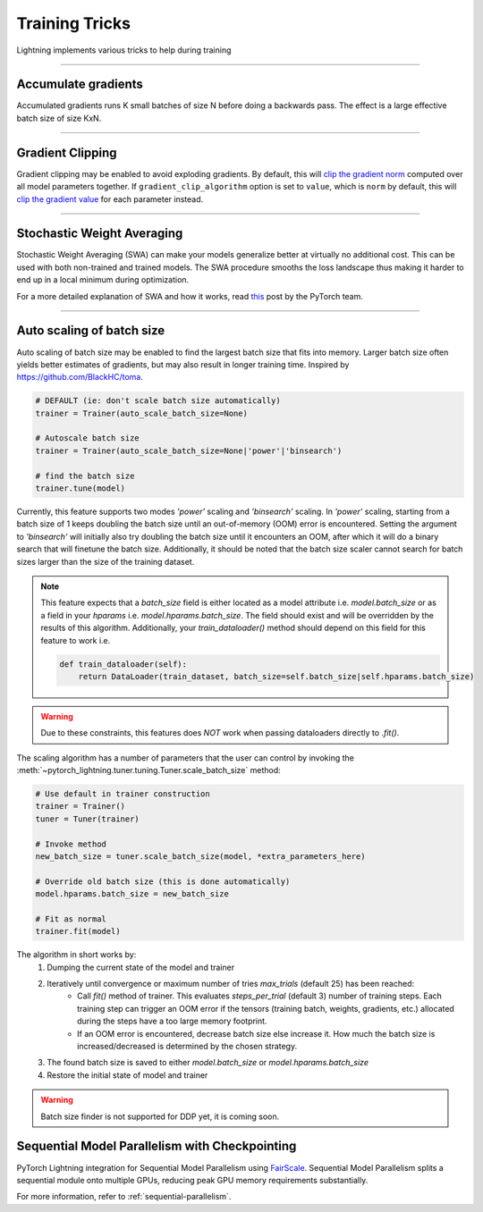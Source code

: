 .. testsetup:: *

    from pytorch_lightning.trainer.trainer import Trainer

.. _training_tricks:

Training Tricks
================
Lightning implements various tricks to help during training

----------

Accumulate gradients
--------------------
Accumulated gradients runs K small batches of size N before doing a backwards pass.
The effect is a large effective batch size of size KxN.

.. seealso:: :class:`~pytorch_lightning.trainer.trainer.Trainer`

.. testcode::

    # DEFAULT (ie: no accumulated grads)
    trainer = Trainer(accumulate_grad_batches=1)

----------

Gradient Clipping
-----------------
Gradient clipping may be enabled to avoid exploding gradients. By default, this will `clip the gradient norm
<https://pytorch.org/docs/stable/nn.html#torch.nn.utils.clip_grad_norm_>`_ computed over all model parameters together.
If ``gradient_clip_algorithm`` option is set to ``value``, which is ``norm`` by default, this will
`clip the gradient value <https://pytorch.org/docs/stable/nn.html#torch.nn.utils.clip_grad_value_>`_ for each parameter instead.

.. seealso:: :class:`~pytorch_lightning.trainer.trainer.Trainer`

.. testcode::

    # DEFAULT (ie: don't clip)
    trainer = Trainer(gradient_clip_val=0)

    # clip gradients with norm above 0.5
    trainer = Trainer(gradient_clip_val=0.5)

    # clip gradients with value above 0.5
    # gradient_clip_algorithm types => :class:`~pytorch_lightning.utilities.enums.GradClipAlgorithmType`
    trainer = Trainer(gradient_clip_val=0.5, gradient_clip_algorithm='value')

----------

Stochastic Weight Averaging
---------------------------
Stochastic Weight Averaging (SWA) can make your models generalize better at virtually no additional cost.
This can be used with both non-trained and trained models. The SWA procedure smooths the loss landscape thus making
it harder to end up in a local minimum during optimization.

For a more detailed explanation of SWA and how it works,
read `this <https://pytorch.org/blog/pytorch-1.6-now-includes-stochastic-weight-averaging>`__ post by the PyTorch team.

.. seealso:: :class:`~pytorch_lightning.callbacks.StochasticWeightAveraging` (Callback)

.. testcode::

    # Enable Stochastic Weight Averaging
    trainer = Trainer(stochastic_weight_avg=True)

----------

Auto scaling of batch size
--------------------------
Auto scaling of batch size may be enabled to find the largest batch size that fits into
memory. Larger batch size often yields better estimates of gradients, but may also result in
longer training time. Inspired by https://github.com/BlackHC/toma.

.. seealso:: :class:`~pytorch_lightning.trainer.trainer.Trainer`

.. code-block:: python

    # DEFAULT (ie: don't scale batch size automatically)
    trainer = Trainer(auto_scale_batch_size=None)

    # Autoscale batch size
    trainer = Trainer(auto_scale_batch_size=None|'power'|'binsearch')

    # find the batch size
    trainer.tune(model)

Currently, this feature supports two modes `'power'` scaling and `'binsearch'`
scaling. In `'power'` scaling, starting from a batch size of 1 keeps doubling
the batch size until an out-of-memory (OOM) error is encountered. Setting the
argument to `'binsearch'` will initially also try doubling the batch size until
it encounters an OOM, after which it will do a binary search that will finetune the
batch size. Additionally, it should be noted that the batch size scaler cannot
search for batch sizes larger than the size of the training dataset.


.. note::

    This feature expects that a `batch_size` field is either located as a model attribute
    i.e. `model.batch_size` or as a field in your `hparams` i.e. `model.hparams.batch_size`.
    The field should exist and will be overridden by the results of this algorithm.
    Additionally, your `train_dataloader()` method should depend on this field
    for this feature to work i.e.

    .. code-block:: python

        def train_dataloader(self):
            return DataLoader(train_dataset, batch_size=self.batch_size|self.hparams.batch_size)

.. warning::

    Due to these constraints, this features does *NOT* work when passing dataloaders directly
    to `.fit()`.

The scaling algorithm has a number of parameters that the user can control by
invoking the :meth:`~pytorch_lightning.tuner.tuning.Tuner.scale_batch_size` method:

.. code-block:: python

    # Use default in trainer construction
    trainer = Trainer()
    tuner = Tuner(trainer)

    # Invoke method
    new_batch_size = tuner.scale_batch_size(model, *extra_parameters_here)

    # Override old batch size (this is done automatically)
    model.hparams.batch_size = new_batch_size

    # Fit as normal
    trainer.fit(model)

The algorithm in short works by:
    1. Dumping the current state of the model and trainer
    2. Iteratively until convergence or maximum number of tries `max_trials` (default 25) has been reached:
        - Call `fit()` method of trainer. This evaluates `steps_per_trial` (default 3) number of
          training steps. Each training step can trigger an OOM error if the tensors
          (training batch, weights, gradients, etc.) allocated during the steps have a
          too large memory footprint.
        - If an OOM error is encountered, decrease batch size else increase it.
          How much the batch size is increased/decreased is determined by the chosen
          strategy.
    3. The found batch size is saved to either `model.batch_size` or `model.hparams.batch_size`
    4. Restore the initial state of model and trainer

.. warning:: Batch size finder is not supported for DDP yet, it is coming soon.


Sequential Model Parallelism with Checkpointing
---------------------------------------------------------------------
PyTorch Lightning integration for Sequential Model Parallelism using `FairScale <https://github.com/facebookresearch/fairscale>`_.
Sequential Model Parallelism splits a sequential module onto multiple GPUs, reducing peak GPU memory requirements substantially.

For more information, refer to :ref:`sequential-parallelism`.
